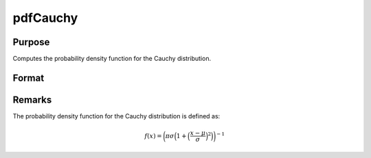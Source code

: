 
pdfCauchy
==============================================

Purpose
----------------

Computes the probability density function for the Cauchy distribution.

Format
----------------
.. function:: p = pdfCauchy(x, mu, sigma)

    :param x: data
    :type x: NxK matrix, Nx1 vector or scalar

    :param mu: Location parameter. ExE conformable with *x*.
    :type mu: NxK matrix, Nx1 vector or scalar

    :param sigma: Scale parameter. ExE conformable with *x*. *sigma* must be greater than 0.
    :type sigma: NxK matrix, Nx1 vector or scalar

    :return p: the probability density function for the Cauchy distribution for the elements in *x*.

    :rtypep: NxK matrix, Nx1 vector or scalar

Remarks
-------

The probability density function for the Cauchy distribution is defined as:

.. math::

   f(x) = \bigg(\pi \sigma \Big(1+\Big(\frac{x−\mu}{\sigma}\Big)^2\Big)\bigg) ^{−1}

.. seealso:: Functions :func:`cdfCauchy`
